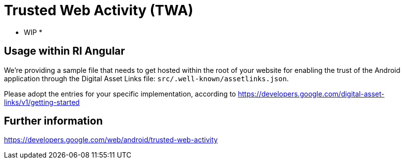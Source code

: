 # Trusted Web Activity (TWA)

* WIP *

## Usage within RI Angular

We're providing a sample file that needs to get hosted within the root of your website for enabling the trust of the Android application through the Digital Asset Links file: `src/.well-known/assetlinks.json`.

Please adopt the entries for your specific implementation, according to https://developers.google.com/digital-asset-links/v1/getting-started

## Further information

https://developers.google.com/web/android/trusted-web-activity
